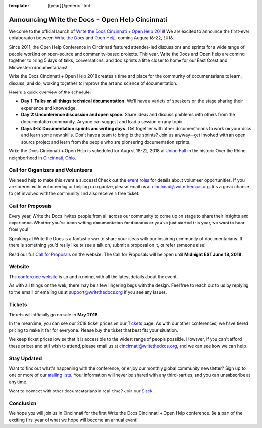 :template: {{year}}/generic.html

.. post:: Apr 26, 2018
   :tags: cincinnati-2018, website, cfp, tickets, open-help

Announcing Write the Docs + Open Help Cincinnati
================================================

Welcome to the official launch of `Write the Docs Cincinnati + Open Help 2018 <http://www.writethedocs.org/conf/cincinnati/2018/>`_! We are excited to announce the first-ever collaboration between `Write the Docs <http://www.writethedocs.org/>`_ and `Open Help <https://conf.openhelp.cc/index.html>`_, coming August 18-22, 2018.

Since 2011, the Open Help Conference in Cincinnati featured attendee-led discussions and sprints for a wide range of people working on open-source and community-based projects. This year, Write the Docs and Open Help are coming together to bring 5 days of talks, conversations, and doc sprints a little closer to home for our East Coast and Midwestern documentarians!

Write the Docs Cincinnati + Open Help 2018 creates a time and place for the community of documentarians to learn, discuss, and do, working together to improve the art and science of documentation.

Here's a quick overview of the schedule:

* **Day 1: Talks on all things technical documentation.** We’ll have a variety of speakers on the stage sharing their experience and knowledge.
* **Day 2: Unconference discussion and open space.** Share ideas and discuss problems with others from the documentation community. Anyone can suggest and lead a session on any topic.
* **Days 3-5: Documentation sprints and writing days.** Get together with other documentarians to work on your docs and learn some new skills. Don't have a team to bring to the sprints? Join us anyway--get involved with an open source project and learn from the people who are pioneering documentation sprints.

Write the Docs Cincinnati + Open Help is scheduled for August 18-22, 2018 at `Union Hall <http://unionhallcincy.com/>`_ in the historic Over the Rhine neighborhood in `Cincinnati, Ohio <https://www.google.com/maps/place/Union+Hall/@39.109885,-84.515631,15z/data=!4m5!3m4!1s0x0:0x3caee5bfc65866b3!8m2!3d39.109885!4d-84.515631>`_.

Call for Organizers and Volunteers
----------------------------------

We need help to make this event a success! Check out the `event roles <http://www.writethedocs.org/organizer-guide/confs/event-roles/>`_ for details about volunteer opportunities. If you are interested in volunteering or helping to organize, please email us at cincinnati@writethedocs.org. It's a great chance to get involved with the community and also receive a free ticket.

Call for Proposals
------------------

Every year, Write the Docs invites people from all across our community to come up on stage to share their insights and experience. Whether you’ve been writing documentation for decades or you’ve just started this year, we want to hear from you!

Speaking at Write the Docs is a fantastic way to share your ideas with our inspiring community of documentarians. If there is something you’d really like to see a talk on, submit a proposal on it, or refer someone else!

Read our full `Call for Proposals <http://www.writethedocs.org/conf/cincinnati/2018/cfp/>`__ on the website.
The Call for Proposals will be open until **Midnight EST June 18, 2018**.

Website
-------

The `conference website <http://www.writethedocs.org/conf/cincinnati/2018/>`_ is up and running, with all the latest details about the event. 

As with all things on the web, there may be a few lingering bugs with the design. Feel free to reach out to us by replying to the email, or emailing us at support@writethedocs.org if you see any issues.

Tickets
-------

Tickets will officially go on sale in **May 2018**.

In the meantime, you can see our 2018 ticket prices on our `Tickets <http://www.writethedocs.org/conf/cincinnati/2018/tickets/>`_ page. As with our other conferences, we have tiered pricing to make it fair for everyone. Please buy the ticket that best fits your situation.

We keep ticket prices low so that it is accessible to the widest range of people possible. However, if you can't afford these prices and still wish to attend, please email us at cincinnati@writethedocs.org, and we can see how we can help.

Stay Updated
------------

Want to find out what's happening with the conference, or enjoy our monthly global community newsletter?
Sign up to one or more of our `mailing lists <http://eepurl.com/cdWqc5>`_. Your information will never be shared with any third-parties, and you can unsubscribe at any time.

Want to connect with other documentarians in real-time? Join our `Slack <http://slack.writethedocs.org/>`_.

Conclusion
----------

We hope you will join us in Cincinnati for the first Write the Docs Cincinnati + Open Help conference. Be a part of the exciting first year of what we hope will become an annual event!

